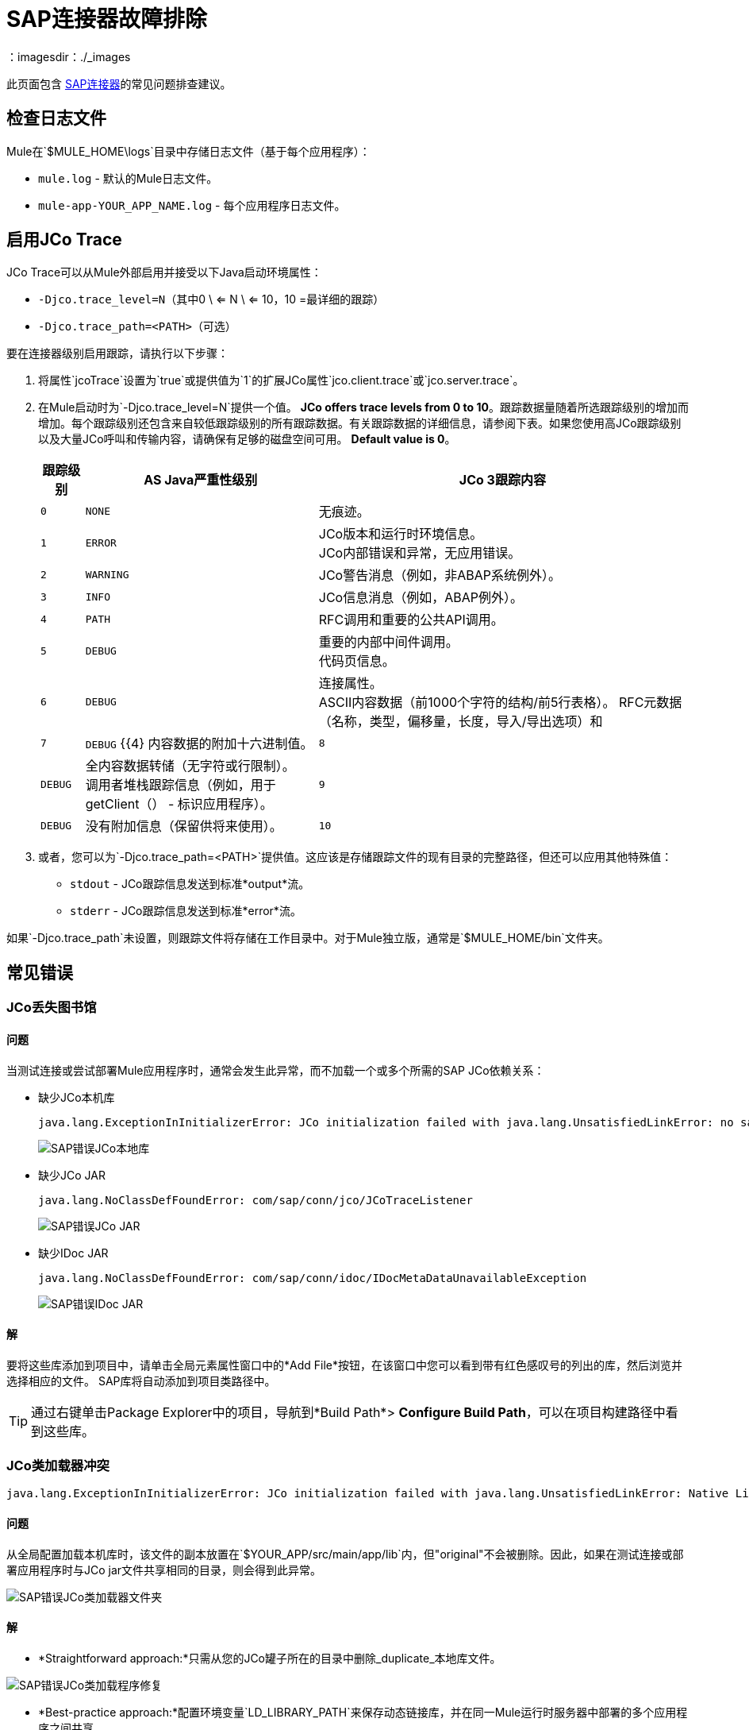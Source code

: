 =  SAP连接器故障排除
:keywords: sap, connector, troubleshooting
：imagesdir：./_images

此页面包含 link:/mule-user-guide/v/3.8/mulesoft-enterprise-java-connector-for-sap-reference[SAP连接器]的常见问题排查建议。


[[checking-log-files]]
== 检查日志文件

Mule在`$MULE_HOME\logs`目录中存储日志文件（基于每个应用程序）：

*  `mule.log`  - 默认的Mule日志文件。
*  `mule-app-YOUR_APP_NAME.log`  - 每个应用程序日志文件。

[[enabling-jco-trace]]
== 启用JCo Trace

JCo Trace可以从Mule外部启用并接受以下Java启动环境属性：

*  `-Djco.trace_level=N`（其中0 \ <= N \ <= 10，10 =最详细的跟踪）
*  `-Djco.trace_path=<PATH>`（可选）

要在连接器级别启用跟踪，请执行以下步骤：

. 将属性`jcoTrace`设置为`true`或提供值为`1`的扩展JCo属性`jco.client.trace`或`jco.server.trace`。
. 在Mule启动时为`-Djco.trace_level=N`提供一个值。 *JCo offers trace levels from 0 to 10*。跟踪数据量随着所选跟踪级别的增加而增加。每个跟踪级别还包含来自较低跟踪级别的所有跟踪数据。有关跟踪数据的详细信息，请参阅下表。如果您使用高JCo跟踪级别以及大量JCo呼叫和传输内容，请确保有足够的磁盘空间可用。 *Default value is 0*。
+
[%header%autowidth,cols="^,^,<"]
|===
|跟踪级别 | AS Java严重性级别 | JCo 3跟踪内容
| `0`  | `NONE`  |无痕迹。
| `1`  | `ERROR`  | JCo版本和运行时环境信息。 +
JCo内部错误和异常，无应用错误。
| `2`  | `WARNING`  | JCo警告消息（例如，非ABAP系统例外）。
| `3`  | `INFO`  | JCo信息消息（例如，ABAP例外）。
| `4`  | `PATH`  | RFC调用和重要的公共API调用。
| `5`  | `DEBUG`  |重要的内部中间件调用。 +
代码页信息。
| `6`  | `DEBUG`  |连接属性。 +
ASCII内容数据（前1000个字符的结构/前5行表格）。
RFC元数据（名称，类型，偏移量，长度，导入/导出选项）和| `7`  | `DEBUG` {{4}
内容数据的附加十六进制值。
| `8`  | `DEBUG`  |全内容数据转储（无字符或行限制）。 +
调用者堆栈跟踪信息（例如，用于getClient（） - 标识应用程序）。
| `9`  | `DEBUG`  |没有附加信息（保留供将来使用）。
| `10`  | `DEBUG`  |没有附加信息（保留供将来使用）。
|===
+
. 或者，您可以为`-Djco.trace_path=<PATH>`提供值。这应该是存储跟踪文件的现有目录的完整路径，但还可以应用其他特殊值：
*  `stdout`  -  JCo跟踪信息发送到标准*output*流。
*  `stderr`  -  JCo跟踪信息发送到标准*error*流。

如果`-Djco.trace_path`未设置，则跟踪文件将存储在工作目录中。对于Mule独立版，通常是`$MULE_HOME/bin`文件夹。

[[common-errors]]
== 常见错误

[[error-jco-missing-libs]]
===  JCo丢失图书馆

==== 问题

当测试连接或尝试部署Mule应用程序时，通常会发生此异常，而不加载一个或多个所需的SAP JCo依赖关系：

* 缺少JCo本机库
+
[source, code, linenums]
----
java.lang.ExceptionInInitializerError: JCo initialization failed with java.lang.UnsatisfiedLinkError: no sapjco3 in java.library.path
----
+
[.center.text-center]
image:sap-error-jco-libs1.png[SAP错误JCo本地库]

* 缺少JCo JAR
+
[source, code]
----
java.lang.NoClassDefFoundError: com/sap/conn/jco/JCoTraceListener
----
+
[.center.text-center]
image:sap-error-jco-libs2.png[SAP错误JCo JAR]

* 缺少IDoc JAR
+
[source, code]
----
java.lang.NoClassDefFoundError: com/sap/conn/idoc/IDocMetaDataUnavailableException
----
+
[.center.text-center]
image:sap-error-jco-libs3.png[SAP错误IDoc JAR]

==== 解

要将这些库添加到项目中，请单击全局元素属性窗口中的*Add File*按钮，在该窗口中您可以看到带有红色感叹号的列出的库，然后浏览并选择相应的文件。 SAP库将自动添加到项目类路径中。

[TIP]
通过右键单击Package Explorer中的项目，导航到*Build Path*> *Configure Build Path*，可以在项目构建路径中看到这些库。

[[error-jco-classloader-conflicts]]
===  JCo类加载器冲突

[source]
----
java.lang.ExceptionInInitializerError: JCo initialization failed with java.lang.UnsatisfiedLinkError: Native Library /home/mule/sap-errors/lib/jco/libsapjco3.so already loaded in another classloader
----

==== 问题

从全局配置加载本机库时，该文件的副本放置在`$YOUR_APP/src/main/app/lib`内，但"original"不会被删除。因此，如果在测试连接或部署应用程序时与JCo jar文件共享相同的目录，则会得到此异常。

[.center.text-center]
image:sap-error-jco-classloader-folder.png[SAP错误JCo类加载器文件夹]

==== 解

*  *Straightforward approach:*只需从您的JCo罐子所在的目录中删除_duplicate_本地库文件。

[.center.text-center]
image:sap-error-jco-classloader-fix.png[SAP错误JCo类加载程序修复]

*  *Best-practice approach:*配置环境变量`LD_LIBRARY_PATH`来保存动态链接库，并在同一Mule运行时服务器中部署的多个应用程序之间共享。

[NOTE]
有关更多信息，请查看 link:/mule-user-guide/v/3.8/sap-connector#share-jco-dependencies-between-several-applications[在多个应用程序中共享JCo依赖关系]。

[[error-jco-version-conflicts]]
===  JCo版本冲突

[source, code, linenums]
----
java.lang.ExceptionInInitializerError: Native library sapjco3 is too old. Found library System-defined path to libsapjco3.so has version "720.612", but required is at least version "720.713".
----

==== 问题

最常见的原因是采用了不同版本的本地库和JCo罐子。

==== 解

验证以下内容：

*  JCo与底层JVM兼容。在64位模式下运行的JVM和运行在32位模式下的JVM上的32位JCo需要64位JCo。
* 在Microsoft®Windows®上，JCo需要Microsoft Visual Studio 2005 C / C ++运行时库。
*  `sapjco.jar`和`sapjco3.dll`或`sapjco3.so`或`sapjco3.jnilib`个文件必须来自*same JCo package*。
+
[NOTE]
====
要检查您正在使用的JCo库的版本，请执行以下操作之一：

* 从用户界面（Windows）：
	。浏览到sapjco3.jar文件所在的目录。
	。右键点击`sapjco3.jar`文件。
	。从上下文菜单中选择*Open With*。
	。单击Java 2 Platform Standard Edition二进制文件。
	。 SAP Java Connector（JCo）对话框将弹出，显示有关所使用的JCo和Java版本的信息。

* 从控制台：
	。打开终端控制台。
	。导航到`sapjco3.jar`文件所在的目录。
	。执行命令`java -jar sapjco3.jar -version`。
	。将弹出一个SAP Java连接器（JCo）对话框，显示有关所使用的JCo和Java版本的信息。

[.center.text-center]
image:sap-jco-version.png[“scaledwidth =”60％“，查看JCo版本]
====

[[error-jco-renaming-conflicts]]
===  JCo重命名冲突

[source,code]
----
java.lang.ExceptionInInitializerError: Illegal JCo archive "sapjco3-3.0.11.jar". It is not allowed to rename or repackage the original archive "sapjco3.jar"
----

==== 问题

自*JCo 3.0.11*发布以来，您无法将任何SAP JCo库文件的名称从其原始名称更改为JCo，因为它们不会被JCo识别。

==== 解

如果您使用的是*Maven*，建议的解决方法是使用属性`<stripVersion>true</stripVersion>`配置*maven-dependency-plugin*。这样，复制JCo工件时，所有依赖库的版本号将被剥离。

更多信息可在 link:http://maven.apache.org/plugins/maven-dependency-plugin/usage.html[Apache Maven依赖项插件]的外部获得。

[[error-transformer-needs-a-valid-endpoint]]
=== 变形器需要有效的端点

[source, code]
----
java.lang.IllegalStateException: This transformer needs a valid endpoint
----

==== 问题

SAP端点的`outputXml`属性已设置为`false`，因此禁用`sap:object-to-xml`转换器的隐式使用。

image:sap-connector-troubleshooting-1b2c9.png[小号]

image:sap-connector-troubleshooting-output-xml.png[变压器错误]

==== 解

* 选项A：将`outputXml`的值更改为`true`。

* 选项B：向流中添加一个`sap:object-to-xml`变换器。

image:sap-connector-troubleshooting-03a65.png[变压器修理]

[[error-message-not-a-sap-object]]
=== 消息不是SAP对象

[source, code, linenums]
----
org.mule.api.transport.DispatchException: Message is not a SAP object, it is of type "byte[]". Check the transformer for this Connector "SapConnector". Failed to route event via endpoint: SapOutboundEndpoint{endpointUri=sap://function, connector=SapConnector
{
 name=SapConnector
 lifecycle=start
 this=4571cebe
 numberOfConcurrentTransactedReceivers=4
 createMultipleTransactedReceivers=true
 connected=true
 supportedProtocols=[sap]
 serviceOverrides=<none>
}
,  name='endpoint.sap.function', mep=ONE_WAY, properties={evaluateFunctionResponse=false, bapiTransaction=false, functionName=BAPI_MATERIAL_AVAILABILITY, rfcType=srfc, outputXml=true}, transactionConfig=Transaction{factory=null, action=INDIFFERENT, timeout=0}, deleteUnacceptedMessages=false, initialState=started, responseTimeout=10000, endpointEncoding=UTF-8, disableTransportTransformer=false}. Message payload is of type: byte[]
----

==== 问题

正如在异常消息中清楚地指出的那样，端点期望具有输入参数的SAP对象执行BAPI或IDoc，但是没有提供任何对象或对象格式错误。

==== 解

创建一个表示对BAPI或IDoc的调用的SAP对象。这里有两个选项：

1.使用BAPI调用创建代表SAP对象的XML。
2.提供一个XML定义并使用该定义内的输入来创建实际的SAP调用。

[[error-icoc-metadata-unavailable]]
===  IDoc元数据不可用

[source, code, linenums]
----
RfcException: [mc-vmware|a_rfc] message: (3) IDOC_ERROR_METADATA_UNAVAILABLE: The meta data for the IDoc type "??????????????????????????å å" with extension "  ORDSAPB6L B60CL          ???" is unavailable.
    Return code: RFC_FAILURE(1)
    error group: 104
    key: RFC_ERROR_SYSTEM_FAILURE
----

==== 问题

RFC目标应该支持*Unicode*。

==== 解

使用事务*SM59*在您的SAP实例中配置Unicode支持。

[[error-cannot-join-a-transaction]]
=== 无法加入交易

[source, code]
----
SAP Connector Cannot Join Transaction of Type [org.mule.TransactionClass]
----

类型`[srfc|trfc|qrfc]`的操作将是无状态的，因为SAP Transport暂时不支持多事务。

[[error-missing-tid-handler]]
=== 缺少TID处理程序

[source, code, linenums]
----
[10-11 08:02:26] ERROR SapJcoServerDefaultListener [JCoServerThread-1]: Exception occured on idoc_send connection 3-10.30.9.26|sapgw00|idoc_send: check TID fault: No transaction handler is installed. Unable to process tRFC/qRFC requests.
RfcException: [mule.local|MULESOFT_IDOC_SEND_TEST]
    message: check TID fault: No transaction handler is installed. Unable to process tRFC/qRFC requests.
    Return code: RFC_FAILURE(1)
    error group: 104
    key: RFC_ERROR_SYSTEM_FAILURE
Exception raised by myhost.com.ar|MULESOFT_IDOC_SEND_TEST
    at com.sap.conn.jco.rt.MiddlewareJavaRfc$JavaRfcServer.playbackTRfc(MiddlewareJavaRfc.java:2625)
    at com.sap.conn.jco.rt.MiddlewareJavaRfc$JavaRfcServer.handletRfcRequest(MiddlewareJavaRfc.java:2546)
    at com.sap.conn.jco.rt.MiddlewareJavaRfc$JavaRfcServer.listen(MiddlewareJavaRfc.java:2367)
    at com.sap.conn.jco.rt.DefaultServerWorker.dispatch(DefaultServerWorker.java:284)
    at com.sap.conn.jco.rt.DefaultServerWorker.loop(DefaultServerWorker.java:369)
    at com.sap.conn.jco.rt.DefaultServerWorker.run(DefaultServerWorker.java:245)
    at java.lang.Thread.run(Thread.java:680)
----

==== 问题

没有定义TID处理程序。

==== 解

将`rfcType`设置为`<sap:inbound-endpoint />`中的`trfc`或`qrfc`。

[[error-parameter-not-supported]]
不支持=== 参数

[source, code, linenums]
----
Root Exception stack trace:
RfcException: [null]
message: Parameter 'type' not supported: 'f'
Return code: RFC_INVALID_PARAMETER(19)
error group: 101
key: RFC_ERROR_PROGRAM
 
at com.sap.conn.rfc.api.RfcOptions.checkParameters(RfcOptions.java:182)
at com.sap.conn.jco.rt.MiddlewareJavaRfc$JavaRfcClient.connect(MiddlewareJavaRfc.java:1328)
at com.sap.conn.jco.rt.ClientConnection.connect(ClientConnection.java:731)
+ 3 more (set debug level logging or '-Dmule.verbose.exceptions=true' for everything)
----

==== 问题

SAP扩展属性（在Map bean中配置或作为端点地址参数）应具有有效的名称。如果您提供了无效的属性名称，您将收到与上述类似的错误消息。

在此示例中，JCo库报告名称为_type_的参数无效。

==== 解

提供一个有效的属性名称。完整的扩展属性列表可以在 link:/mule-user-guide/v/3.8/sap-connector-advanced-features#jco-extended-properties[这里]中找到。

[[error-multiple-jco-servers]]
==== 多个JCo服务器正在运行

[source, code, linenums]
----
ERROR 2012-07-05 10:11:30,525 [WrapperListener_start_runner] com.mulesoft.mule.transport.sap.SapMessageReceiver: Error connecting to server
com.sap.conn.jco.JCoException: (101) JCO_ERROR_CONFIGURATION: Server configuration for sapavalara-1.0-SNAPSHOT-gettax is already used for a running server
at com.sap.conn.jco.rt.StandaloneServerFactory.update(StandaloneServerFactory.java:358)
at com.sap.conn.jco.rt.StandaloneServerFactory.getServerInstance(StandaloneServerFactory.java:176)
at com.sap.conn.jco.server.JCoServerFactory.getServer(JCoServerFactory.java:74)
at com.mulesoft.mule.transport.sap.jco3.SapJcoRfcServer.initialise(SapJcoRfcServer.java:46)
at com.mulesoft.mule.transport.sap.jco3.SapJcoServerFactory.create(SapJcoServerFactory.java:60)
at com.mulesoft.mule.transport.sap.SapMessageReceiver.doConnect(SapMessageReceiver.java:56)
at org.mule.transport.AbstractTransportMessageHandler.connect(AbstractTransportMessageHandler.java:218)
at org.mule.transport.AbstractConnector.registerListener(AbstractConnector.java:1254)
----

==== 问题

不能有两个或多个具有相同配置参数集的JCo服务器，即使它们具有不同的配置名称。

==== 解

服务器组密钥（确定JCo服务器连接的唯一性）由以下属性给出：

*  `jco.server.gwhost`
*  `jco.server.gwserv`
*  `jco.server.progid`

因此，只要它们具有`gwhost`，`gwserv`和`progid`的不同值，您就可以在同一Mule实例中启动两台服务器（JCo将此信息保存在Singleton类中）。

[[see-also]]
== 另请参阅
*  link:/mule-user-guide/v/3.8/sap-connector[SAP连接器文档]。
*  link:/mule-user-guide/v/3.8/sap-connector-advanced-features[SAP连接器高级功能]。
